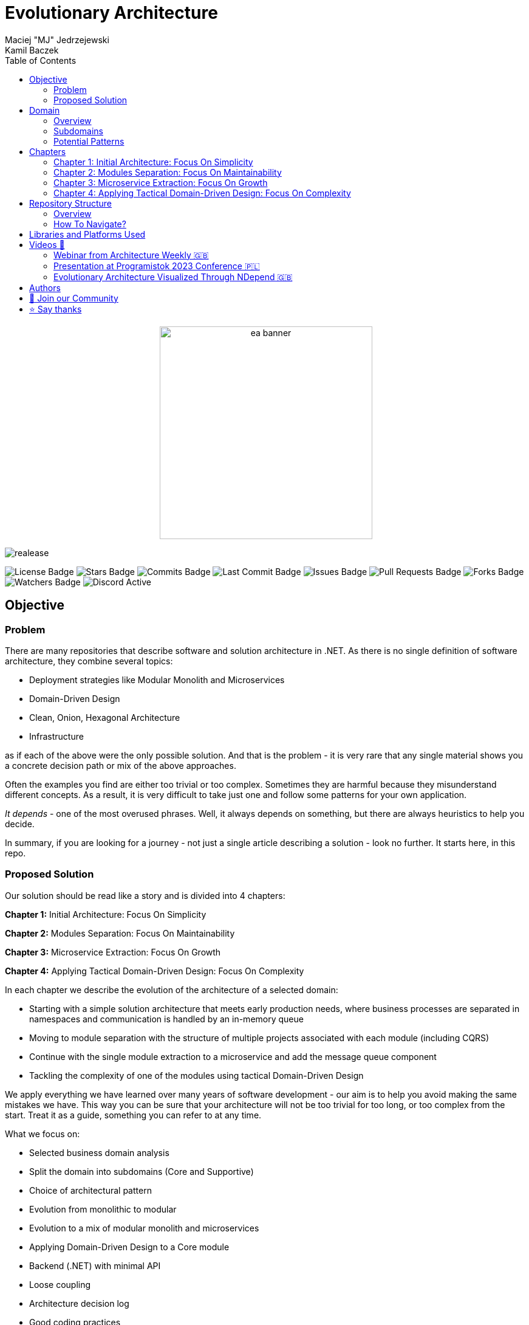= Evolutionary Architecture
Maciej "MJ" Jedrzejewski; Kamil Baczek
:toc:

++++
<div align="center">
  <img src="Assets/ea_banner.png" width="350" align="center" height="350" alt="ea banner">
</div>
++++

image:https://img.shields.io/github/v/release/evolutionary-architecture/evolutionary-architecture-by-example[realease, alt="realease"]

image:https://img.shields.io/github/license/evolutionary-architecture/evolutionary-architecture-by-example[GitHub license, alt="License Badge"]
image:https://img.shields.io/github/stars/evolutionary-architecture/evolutionary-architecture-by-example[GitHub stars, alt="Stars Badge"]
image:https://img.shields.io/github/commit-activity/m/evolutionary-architecture/evolutionary-architecture-by-example[GitHub commits, alt="Commits Badge"]
image:https://img.shields.io/github/last-commit/evolutionary-architecture/evolutionary-architecture-by-example[GitHub last commit, alt="Last Commit Badge"]
image:https://img.shields.io/github/issues/evolutionary-architecture/evolutionary-architecture-by-example[GitHub issues, alt="Issues Badge"]
image:https://img.shields.io/github/issues-pr/evolutionary-architecture/evolutionary-architecture-by-example[GitHub pull requests, alt="Pull Requests Badge"]
image:https://img.shields.io/github/forks/evolutionary-architecture/evolutionary-architecture-by-example[GitHub forks, alt="Forks Badge"]
image:https://img.shields.io/github/watchers/evolutionary-architecture/evolutionary-architecture-by-example[GitHub watchers, alt="Watchers Badge"]
image:https://img.shields.io/discord/1140287971367600148[alt="Discord Active"]



== Objective

=== Problem
There are many repositories that describe software and solution architecture in .NET. As there is no single definition of software architecture, they combine several topics:

- Deployment strategies like Modular Monolith and Microservices
- Domain-Driven Design
- Clean, Onion, Hexagonal Architecture
- Infrastructure

as if each of the above were the only possible solution. And that is the problem - it is very rare that any single material shows you a concrete decision path or mix of the above approaches.

Often the examples you find are either too trivial or too complex. Sometimes they are harmful because they misunderstand different concepts. As a result, it is very difficult to take just one and follow some patterns for your own application.

_It depends_ - one of the most overused phrases. Well, it always depends on something, but there are always heuristics to help you decide.

In summary, if you are looking for a journey - not just a single article describing a solution - look no further. It starts here, in this repo.

=== Proposed Solution
Our solution should be read like a story and is divided into 4 chapters:

**Chapter 1:** Initial Architecture: Focus On Simplicity

**Chapter 2:** Modules Separation: Focus On Maintainability

**Chapter 3:** Microservice Extraction: Focus On Growth

**Chapter 4:** Applying Tactical Domain-Driven Design: Focus On Complexity

In each chapter we describe the evolution of the architecture of a selected domain:

- Starting with a simple solution architecture that meets early production needs, where business processes are separated in namespaces and communication is handled by an in-memory queue
- Moving to module separation with the structure of multiple projects associated with each module (including CQRS)
- Continue with the single module extraction to a microservice and add the message queue component
- Tackling the complexity of one of the modules using tactical Domain-Driven Design

We apply everything we have learned over many years of software development - our aim is to help you avoid making the same mistakes we have. This way you can be sure that your architecture will not be too trivial for too long, or too complex from the start. Treat it as a guide, something you can refer to at any time.

What we focus on:

- Selected business domain analysis
- Split the domain into subdomains (Core and Supportive)
- Choice of architectural pattern
- Evolution from monolithic to modular
- Evolution to a mix of modular monolith and microservices
- Applying Domain-Driven Design to a Core module
- Backend (.NET) with minimal API
- Loose coupling
- Architecture decision log
- Good coding practices

What we do not focus on:

- Frontend (you can use React, Vue, Angular, Svelte or anything else)
- Logging (you can use https://serilog.net/[Serilog])
- Contract testing (you can use https://github.com/pact-foundation/pact-net[Pact Net])

so that you get the gist of what we have to share with you. Additionally, static code analysis is enabled in all chapters to help us to keep the code base as clean as possible. It is strongly suggested to use it as well in your production code.

NOTE: Keep in mind that these are our suggestions. In the end you will have to decide for yourself which chapters fit your needs or combine them into one solution.

== Domain

=== Overview
The chosen domain for analysis and implementation is a _Fitness Studio_. It is an area that most of people have an idea of how it works. You can:

- Get an offer
- Request for a contract
- Sign the contract
- Receive a pass (to be able to enter the fitness studio)
- Attend to fitness classes

and many more.

However, in order to identify the above processes, you usually need to analyse the domain with _Domain Experts_ and break it down into smaller pieces called _Subdomains_. Otherwise, there is a high risk of falling into a big ball of mud (or distributed mud) where everything is tightly coupled.

At first glance, the domain seems small and problems of oversimplification of initial assumptions usually arise from this interpretation. There are dozens of processes related to expired passes and renewals, discount policies, VIP access, negative cases (e.g. rejection of the access). We often tend to underestimate the problem.

IMPORTANT: Remember that what we want to show you in this repository is how to handle a domain split into a few example subdomains, and how to prepare building blocks that will allow you to easily extend them to cover all processes. We are not able to cover the entire _Fitness Studio_ domain, as that would probably take us a year (or more) of work. **Do not worry -  we try to show ideas here that are complex enough to be applied to your application.**

=== Subdomains
Now that you understand which business domain we are focusing on, it is time to break it down into smaller pieces called _Subdomains_.

There are many ways to do this. Our 3 favourites are:

- https://domainstorytelling.org[Domain Storytelling]
- https://www.eventstorming.com[Event Storming]
- https://storystorming.com[Story Storming]

In general, the idea is to find processes by discovering the flow. Based on different heuristics you are able to define the smaller blocks.

After a round of analysis, we decided to choose the following areas for implementation to show you the idea of _Evolutionary Architecture_:

image::Assets/subdomains.jpg[]

As you can imagine, each subdomain covers a lot of different processes. Again, due to time constraints, we cannot focus on every single aspect. Therefore, we have chosen the following actions for each subdomain:

image::Assets/subdomains_processes.jpg[]

There are 6 different processes in 4 different subdomains. There is a problem here - these subdomains do not communicate with each other and this is one of the most common problems we have in our applications. So we decided to complicate things a bit and add some communication:

image::Assets//subdomains_communication.jpg[]

There are 2 triggers:

- when the contract is signed by you (a customer), then the new pass is registered to allow you to enter the fitness studio
- when the pass expires, then the new offer is prepared (which will be sent to you as a customer)

This way we are almost ready to start the implementation.

One more thing to mention - in our example, each subdomain is a separate _Bounded Context_.

IMPORTANT: It is worth mentioning that there may be a situation where multiple subdomains create a single _Bounded Context_. An example of this in _Fitness Studio_ domain can be: Assessments, Progress Tracking and Virtual Coaching that creates 1 _Bounded Context_ called _Personalised Training_.

=== Potential Patterns
Before you decide to start coding, it is worth to look at your analysis and division one more time and check the complexity of each (it will be mainly defined by the amount of processes and its business rules/policies). Let's take a look at below examples.

==== Passes

image::Assets/subdomain_passes_logic.jpg[]

There is no business logic:

- in the pass registration process, it is only informed that the contract has been signed
- In the pass expiry process, it is only informed that the pass expiry date has been reached.

In addition, the potential for new business rules to be applied to the above processes or other actions is rather low. As it looks like a perfect candidate for CRUD operations, we want to mark it as a candidate to become an _Active Record_ pattern.

NOTE: _Active Record_ is an pattern that rationalises the persistence layer in an application. It encapsulates the idea that a database record is an object in the application, with properties that map to the columns of the database table and the behaviour (domain logic) of that object.

==== Offers

image::Assets/subdomain_offers_logic.jpg[]

The story here is similar to _Passes_. There is no business logic, only the fact that the pass is expiring.

==== Contracts

image::Assets//subdomain_contracts_logic.jpg[]

This is the place where the fun begins. There are 3 business rules:

- in the process of contract preparation, it is only allowed if the customer is an adult AND smaller than the maximum height allowed (210 cm)
- in the contract signing process, it is only allowed if it is signed within 30 days of the contract being created, otherwise the contract has to be created from scratch

In addition, the potential for new business rules being applied to the above processes or other actions is quite high. Here the warning bell should go off - this has a really high potential to become more and more complex, so it might be a good candidate for a _Domain Model_.

NOTE: _Domain Model_ is a widely used pattern in software engineering that encapsulates the concepts and behaviours of a particular problem domain. This representation is designed to mimic the structure and functionality of the real-world system. The domain model pattern is particularly well known for its ability to handle complex business logic by providing a rich, object-oriented representation of the problem domain.

==== Reports

image::Assets/subdomain_reports.jpg[]

This case is really simple. The only thing that we want to achieve is to get the information about new passes that have been registered in each month. 

There is no business logic and there is also no need to have an object representation of the data retrieved. This is a perfect candidate for a _Transaction Script_.

NOTE: _Transaction Script_ is a pattern commonly used in software engineering that organises business logic into procedures, where each procedure handles a single request from the presentation. Each transaction script is a series of procedural steps that represent a sequence of tasks performed as part of a transaction, similar to a script in a play.

==== Summary

After deeper thinking about our subdomains, we decided for following patterns that will be applied in one of 4 chapters:

image::Assets/subdomains_architectural_patterns.jpg[]

== Chapters

In the beginning of every greenfield project we need to make a lot of decisions and we lack of knowledge. It is called _The Project Paradox_:

image::Assets/project_paradox.png[]

Quite often we are biased by conferences, meetups, friends and colleagues. As a result we decide for too complex architecture. 

This means starting with:

- microservices (where we do not yet know the traffic, scale and other factors)
- orchestrators
- data streaming
- NoSQL
- cache

and many more. In the end, we have a lot of problems of our own making, and the barrier to entry for any team member is extremely high. In fact, after release, we do not know if we need this or that block. We are also not optimised from a cost perspective and it is very difficult to find bottlenecks.

Another problem is choosing an architecture that is too trivial for too long (this happens less often than "overcomplicated"). This means that we just add code to a monolith, new features flood our codebase and then it becomes a big ball of mud.

What we want to show you in our story is the evolutionary approach that will tackle most of the applications you work with.

=== Chapter 1: Initial Architecture: Focus On Simplicity

In this chapter we will show you how to start your solution architecture. We start with modularisation from day one of the application, but modules are only separated by namespaces (there is only one project for the production code called `Fitnet`). Each process that occurs in each module is sliced vertically - all the code is covered in each process namespace. This gives us several advantages:

- better productivity - when we start a new design, we are not distracted by creating namespaces, renaming, moving things around
- all the code for each process is in just one namespace, so there is no need to look around in folders like `Controllers, Entities, Commands, Queries` etc. Everything is just in e.g. `SignContract`
- deleting or extracting the process is simple - you just drop or extract a namespace

Modules communicate with the in-memory queue.

==== https://s.icepanel.io/vY0SkvgDs7V83U/wOj3[Interactive diagram]
image::Assets/ice_panel_black.png[link="https://s.icepanel.io/vY0SkvgDs7V83U/wOj3",width=100,height=28]

=== Chapter 2: Modules Separation: Focus On Maintainability

This chapter focuses on the second step you can take in your application. After some time, you will find that your assumptions about modules were wrong - they grow fast, the business logic becomes more complex. You may have to decide to use a different type of database (e.g. key-value). Or the other way around - something you thought was going to be complex is actually quite simple and there is not a lot of business logic involved. Also, the team has grown and it is quite difficult to work on one project - lots of conflict and merging hell.

With this in mind, you can now start thinking to split your single `Fitnet` project into several ones:

- for one module it will be just `Fitnet.Reports` - there is only a transaction script, no business logic
- for another, it will be `Fitnet.Passes.Api, Fitnet.Passes.DataAccess` to build around the active record
- for the complex one it will be `Fitnet.Contracts.Api, Fitnet.Contracts.Application, Fitnet.Contracts.Core, Fitnet.Contracts.Infrastructure`

and so on. The modules still communicate with the in-memory queue (alternatives described in the chapter's own README).

=== Chapter 3: Microservice Extraction: Focus On Growth

Over time, you may need to extract a microservice from one of your application modules. In this chapter, you will identify the most common disintegrators (decision drivers for extracting a microservice). 

We will also add a message queue component to replace the in-memory queue. This way, we will improve the exchange of messages between the modules themselves and the microservice.

Here you will learn about various concepts that are important from a microservices architecture perspective.

==== https://s.icepanel.io/EPX45vmGXfBpnJ/cBSP[Interactive diagram]
image::Assets/ice_panel_black.png[link="https://s.icepanel.io/EPX45vmGXfBpnJ/cBSP",width=100,height=28]

=== Chapter 4: Applying Tactical Domain-Driven Design: Focus On Complexity

At the end of the story, we want to show you that it is possible to evolve to a domain model for one of your modules at some point.

You do not have to start from scratch if you do not know your business domain. And you do not need to apply all the concepts of Domain-Driven Design to get good results. 

Interesting fact - if you have done a proper analysis of your business domain in the beginning and have already broken it down into different subdomains (and combined them into e.g. a module), then you are almost done from a strategic Domain-Driven Design perspective. Now you just need to make some adjustments and do some tactical DDD. Cool? Absolutely cool!

Here we focus mainly on tactical DDD and describe

- value objects
- entities
- aggregates

You will also find some tips for the next steps.

== Repository Structure

=== Overview

We are trying to keep this repository as simple as possible, so that you can read it like a book. It contains chapters, where each chapter is an extension of the previous one, read like a story.

=== How To Navigate?

In the root folder of this repository you will find only this README, the assets (images & diagrams) used in it, and 4 folders containing the content for each chapter.

In each folder you will find the same root solution, but expanded:

1. Chapter 1 - Initial state of the application
2. Chapter 2 - Extraction into separate projects
3. Chapter 3 - Extracting a module to a microservice and using the message queue
4. Chapter 4 - Applying Tactical Domain-Driven Design to one of the modules

Another important thing to note is that the detailed description of each chapter is in its own README folder. There you will find the information on how to run the solution, what solution structure is used, and other important things that are only relevant to that particular chapter. 

We are not repeating the information covered in the previous chapter, we are just extending it with the decision we have made.

IMPORTANT: If you want to get the most out of this repository, we recommend that you read the first chapter, understand the code and description, and then navigate to another folder. Of course you can go through the folders in your own way but you might miss some concepts.

== Libraries and Platforms Used

The entire application is developed using C# and .NET 8.

In each chapter we use libraries and platforms that simplify the development process (no need to create them yourself). We try to keep it to a minimum. The certain disadvantage is that we do not have full control over it (trade-off we accept). Here is the list of the most important ones:

Application:

- https://www.docker.com[Docker]
- https://docs.fluentvalidation.net/en/latest/[Fluent Validation]
- https://github.com/jbogard/MediatR[MediatR]
- https://github.com/DapperLib/Dapper[Dapper]
- https://github.com/dotnet/efcore[Entity Framework]
- https://github.com/npgsql/npgsql[Npgsql]
- https://github.com/SonarSource/sonar-dotnet[SonarAnalyzer]

Testing:

- https://github.com/xunit/xunit[xunit]
- https://nsubstitute.github.io/[NSubstitute]
- https://github.com/VerifyTests/Verify[Verify]
- https://github.com/bchavez/Bogus[Bogus]
- https://github.com/fluentassertions/fluentassertions[Fluent Assertions]
- https://dotnet.testcontainers.org[Test Containers]

== Videos 🎥

You can learn the essentials of Evolutionary Architecture from these videos:

=== Webinar from Architecture Weekly 🇬🇧

In this webinar, Maciej "MJ" Jedrzejewski gives a detailed talk on Evolutionary Architecture. You can watch the recorded webinar link:https://www.architecture-weekly.com/p/webinar-11-maciej-mj-jedrzejewski[here].

=== Presentation at Programistok 2023 Conference 🇵🇱

This is a recorded presentation from the Programistok 2023 Conference, where Evolutionary Architecture was extensively explained. You can watch it on YouTube link:https://www.youtube.com/watch?v=tfCtM8D_DZ4&t=598s[here].

=== Evolutionary Architecture Visualized Through NDepend 🇬🇧

Explore Evolutionary Architecture visualized through NDepend, featuring comprehensive dependency and code analysis in the form of an interview led by Ferry de Boer with Kamil. Watch it on YouTube link:https://www.youtube.com/watch?v=Z60SAiVevIM&t=726s[here].

== Authors

[cols=2*,options=header]
|===
|Maciej Jedrzejewski
|Kamil Baczek

|Software architect, tech lead and facilitator of modern software development practices that allow shortening the feedback loop in every area of a lifecycle e.g. trunk-based development, short-living branches, vertical slices, canary releases, CI/CD, and more.

https://meaboutsoftware.com/[Blog]
https://www.linkedin.com/in/jedrzejewski-maciej/[Linkedin]
https://www.youtube.com/@meaboutsoftware[YouTube]

|.NET Engineer, Software Architect who empowers teams to build better software through solid software architecture, utilising techniques such as Event Storming, Domain Driven Design and various architecture styles and design patterns.

https://artofsoftwaredesign.net/[Blog]
https://www.linkedin.com/in/kamilbaczek/[Linkedin]
https://github.com/kamilbaczek[Github]
|===

[cols=3*, options=header]
|===
| Milestone | Date | Done

| Repository Premiere :rocket: | 2023.10 | ✅
| Migration to .NET 8 :fire: | 2023.11 | ✅
| Architecture Tests :wrench: | 2023.12 |
| Chapter 4: Focus on Complexity :brain: | 2024.03 |
| Fitness Functions :gear: | 2024.05 |
|===

== 💬 Join our Community
Join the "Evolutionary Architecture Community" on Discord (https://discord.gg/BGxYkHFCCF) to engage with fellow architects and enthusiasts who share a fervor for pushing boundaries and crafting high-quality software systems. Whether you have questions, suggestions, or feedback for our repository, we're excited to hear from you and collaborate towards continuous improvement.

image::Assets/discord.png[link="https://discord.gg/BGxYkHFCCF",width=200,height=64]

== ⭐ Say thanks
Feel free to give a ⭐ to this repository if you like it. Your support is greatly appreciated!
